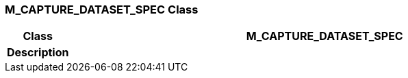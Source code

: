 === M_CAPTURE_DATASET_SPEC Class

[cols="^1,3,5"]
|===
h|*Class*
2+^h|*M_CAPTURE_DATASET_SPEC*

h|*Description*
2+a|

|===
